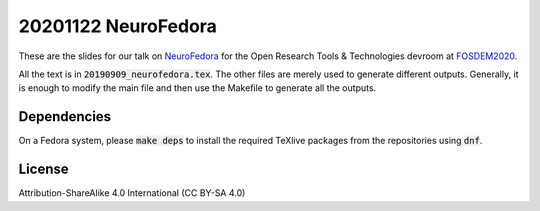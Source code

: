 20201122 NeuroFedora
---------------------

These are the slides for our talk on NeuroFedora_ for the Open Research Tools & Technologies devroom at FOSDEM2020_.

All the text is in :code:`20190909_neurofedora.tex`. The other files are merely
used to generate different outputs. Generally, it is enough to modify the main
file and then use the Makefile to generate all the outputs.

Dependencies
=============

On a Fedora system, please :code:`make deps` to install the required TeXlive
packages from the repositories using :code:`dnf`.

License
========

Attribution-ShareAlike 4.0 International (CC BY-SA 4.0)

.. _NeuroFedora: https://neuro.fedoraproject.org
.. _FOSDEM2020: https://research-fosdem.github.io
